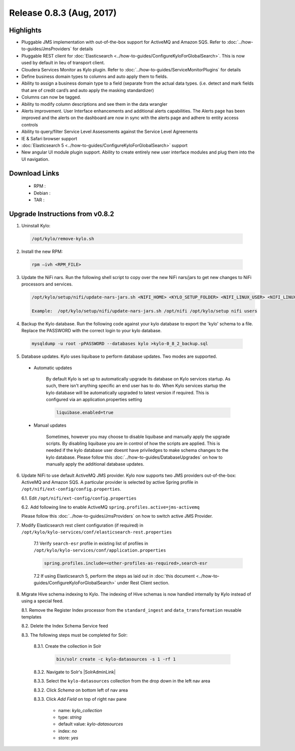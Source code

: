 Release 0.8.3 (Aug, 2017)
=========================

Highlights
----------

- Pluggable JMS implementation with out-of-the-box support for ActiveMQ and Amazon SQS. Refer to :doc:`../how-to-guides/JmsProviders` for details
- Pluggable REST client for :doc:`Elasticsearch <../how-to-guides/ConfigureKyloForGlobalSearch>`. This is now used by default in lieu of transport client.
- Cloudera Services Monitor as Kylo plugin. Refer to :doc:`../how-to-guides/ServiceMonitorPlugins` for details
- Define business domain types to columns and auto apply them to fields.
- Ability to assign a business domain type to a field (separate from the actual data types. (i.e. detect and mark fields that are of credit card’s and auto apply the masking standardizer)
- Columns can now be tagged.
- Ability to modify column descriptions and see them in the data wrangler
- Alerts improvement. User Interface enhancements and additional alerts capabilities.  The Alerts page has been improved and the alerts on the dashboard are now in sync with the alerts page and adhere to entity access controls
- Ability to query/filter Service Level Assessments against the Service Level Agreements
- IE & Safari browser support
- :doc:`Elasticsearch 5 <../how-to-guides/ConfigureKyloForGlobalSearch>` support
- New angular UI module plugin support.  Ability to create entirely new user interface modules and plug them into the UI navigation.

Download Links
--------------

 - RPM :

 - Debian :

 - TAR :

Upgrade Instructions from v0.8.2
--------------------------------

1. Uninstall Kylo:

 .. code-block:: shell

   /opt/kylo/remove-kylo.sh

 ..

2. Install the new RPM:

 .. code-block:: shell

     rpm –ivh <RPM_FILE>

 ..

3. Update the NiFi nars.  Run the following shell script to copy over the new NiFi nars/jars to get new changes to NiFi processors and services.

   .. code-block:: shell

      /opt/kylo/setup/nifi/update-nars-jars.sh <NIFI_HOME> <KYLO_SETUP_FOLDER> <NIFI_LINUX_USER> <NIFI_LINUX_GROUP>

      Example:  /opt/kylo/setup/nifi/update-nars-jars.sh /opt/nifi /opt/kylo/setup nifi users
   ..

4. Backup the Kylo database.  Run the following code against your kylo database to export the 'kylo' schema to a file.  Replace the  PASSWORD with the correct login to your kylo database.

  .. code-block:: shell

     mysqldump -u root -pPASSWORD --databases kylo >kylo-0_8_2_backup.sql

  ..

5. Database updates.  Kylo uses liquibase to perform database updates.  Two modes are supported.

 - Automatic updates

     By default Kylo is set up to automatically upgrade its database on Kylo services startup. As such,
     there isn't anything specific an end user has to do. When Kylo services startup the kylo database will be automatically upgraded to latest version if required.
     This is configured via an application.properties setting

     .. code-block:: properties

         liquibase.enabled=true
     ..

 - Manual updates

     Sometimes, however you may choose to disable liquibase and manually apply the upgrade scripts.  By disabling liquibase you are in control of how the scripts are applied.  This is needed if the kylo database user doesnt have priviledges to make schema changes to the kylo database.
     Please follow this :doc:`../how-to-guides/DatabaseUpgrades` on how to manually apply the additional database updates.

6. Update NiFi to use default ActiveMQ JMS provider. Kylo now supports two JMS providers out-of-the-box: ActiveMQ and Amazon SQS. A particular provider is selected by active Spring profile in ``/opt/nifi/ext-config/config.properties``.

   6.1. Edit ``/opt/nifi/ext-config/config.properties``

   6.2. Add following line to enable ActiveMQ ``spring.profiles.active=jms-activemq``

   Please follow this :doc:`../how-to-guides/JmsProviders` on how to switch active JMS Provider.

..

7. Modify Elasticsearch rest client configuration (if required) in ``/opt/kylo/kylo-services/conf/elasticsearch-rest.properties``

    7.1 Verify ``search-esr`` profile in existing list of profiles in ``/opt/kylo/kylo-services/conf/application.properties``

    .. code-block:: shell

      spring.profiles.include=<other-profiles-as-required>,search-esr

    ..

    7.2 If using Elasticsearch 5, perform the steps as laid out in :doc:`this document <../how-to-guides/ConfigureKyloForGlobalSearch>` under Rest Client section.

8. Migrate Hive schema indexing to Kylo. The indexing of Hive schemas is now handled internally by Kylo instead of using a special feed.

   8.1. Remove the Register Index processor from the ``standard_ingest`` and ``data_transformation`` reusable templates

   8.2. Delete the Index Schema Service feed

   8.3. The following steps must be completed for Solr:

        8.3.1. Create the collection in Solr

              .. code-block:: shell

                 bin/solr create -c kylo-datasources -s 1 -rf 1

        8.3.2. Navigate to Solr's |SolrAdminLink|

        8.3.3. Select the ``kylo-datasources`` collection from the drop down in the left nav area

    	8.3.2. Click *Schema* on bottom left of nav area

    	8.3.3. Click *Add Field* on top of right nav pane

    	        - name: *kylo_collection*

    	        - type: *string*

                - default value: *kylo-datasources*

                - index: *no*

                - store: *yes*

.. |SolrAdminLink| raw:: html

   <a href="http://localhost:8983/solr" target="_blank">Admin UI</a>

